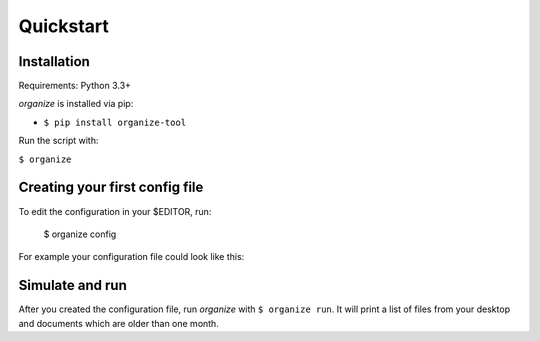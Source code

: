 .. _quickstart:

Quickstart
==========

Installation
------------
Requirements: Python 3.3+

`organize` is installed via pip:

- ``$ pip install organize-tool``

Run the script with:

``$ organize``


Creating your first config file
-------------------------------
To edit the configuration in your $EDITOR, run:

    $ organize config

For example your configuration file could look like this:

.. code-block:: yaml
  :caption: config.yaml

    rules:
      - folders:
          - ~/Desktop
          - ~/Documents
        filters:
          - LastModified:
              days: 365
        actions:
          - Echo: 'Found old file: {path}'

      - folders:
          - ~/Desktop
        filters:
          - Filename:
              startswith: '_'
        actions:
          - Trash


Simulate and run
----------------
After you created the configuration file, run `organize` with ``$ organize run``. It will print a list of files from
your desktop and documents which are older than one month.
